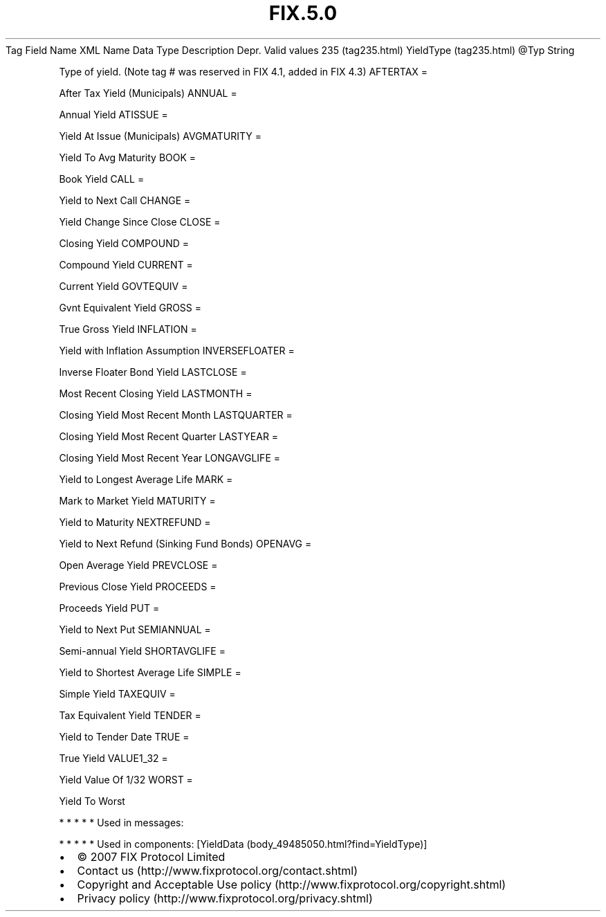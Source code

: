 .TH FIX.5.0 "" "" "Tag #235"
Tag
Field Name
XML Name
Data Type
Description
Depr.
Valid values
235 (tag235.html)
YieldType (tag235.html)
\@Typ
String
.PP
Type of yield. (Note tag # was reserved in FIX 4.1, added in FIX
4.3)
AFTERTAX
=
.PP
After Tax Yield (Municipals)
ANNUAL
=
.PP
Annual Yield
ATISSUE
=
.PP
Yield At Issue (Municipals)
AVGMATURITY
=
.PP
Yield To Avg Maturity
BOOK
=
.PP
Book Yield
CALL
=
.PP
Yield to Next Call
CHANGE
=
.PP
Yield Change Since Close
CLOSE
=
.PP
Closing Yield
COMPOUND
=
.PP
Compound Yield
CURRENT
=
.PP
Current Yield
GOVTEQUIV
=
.PP
Gvnt Equivalent Yield
GROSS
=
.PP
True Gross Yield
INFLATION
=
.PP
Yield with Inflation Assumption
INVERSEFLOATER
=
.PP
Inverse Floater Bond Yield
LASTCLOSE
=
.PP
Most Recent Closing Yield
LASTMONTH
=
.PP
Closing Yield Most Recent Month
LASTQUARTER
=
.PP
Closing Yield Most Recent Quarter
LASTYEAR
=
.PP
Closing Yield Most Recent Year
LONGAVGLIFE
=
.PP
Yield to Longest Average Life
MARK
=
.PP
Mark to Market Yield
MATURITY
=
.PP
Yield to Maturity
NEXTREFUND
=
.PP
Yield to Next Refund (Sinking Fund Bonds)
OPENAVG
=
.PP
Open Average Yield
PREVCLOSE
=
.PP
Previous Close Yield
PROCEEDS
=
.PP
Proceeds Yield
PUT
=
.PP
Yield to Next Put
SEMIANNUAL
=
.PP
Semi-annual Yield
SHORTAVGLIFE
=
.PP
Yield to Shortest Average Life
SIMPLE
=
.PP
Simple Yield
TAXEQUIV
=
.PP
Tax Equivalent Yield
TENDER
=
.PP
Yield to Tender Date
TRUE
=
.PP
True Yield
VALUE1_32
=
.PP
Yield Value Of 1/32
WORST
=
.PP
Yield To Worst
.PP
   *   *   *   *   *
Used in messages:
.PP
   *   *   *   *   *
Used in components:
[YieldData (body_49485050.html?find=YieldType)]

.PD 0
.P
.PD

.PP
.PP
.IP \[bu] 2
© 2007 FIX Protocol Limited
.IP \[bu] 2
Contact us (http://www.fixprotocol.org/contact.shtml)
.IP \[bu] 2
Copyright and Acceptable Use policy (http://www.fixprotocol.org/copyright.shtml)
.IP \[bu] 2
Privacy policy (http://www.fixprotocol.org/privacy.shtml)
